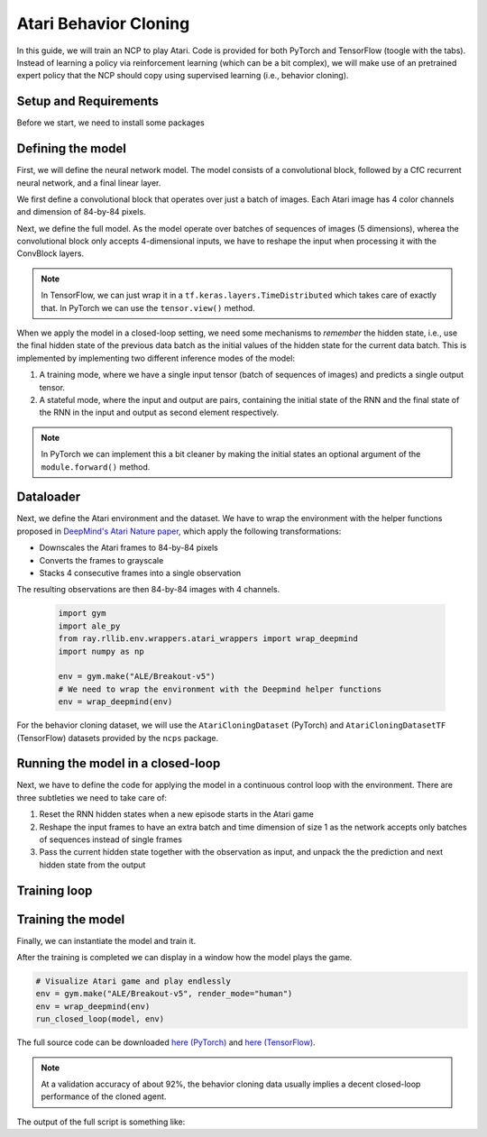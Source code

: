 Atari Behavior Cloning
================================================

In this guide, we will train an NCP to play Atari.
Code is provided for both PyTorch and TensorFlow (toogle with the tabs).
Instead of learning a policy via reinforcement learning (which can be a bit complex), we will
make use of an pretrained expert policy that the NCP should copy using supervised learning (i.e., behavior cloning).

.. image:: ../img/breakout.webp
   :align: center


Setup and Requirements
-------------------------------------
Before we start, we need to install some packages

.. tab-set::

    .. tab-item:: PyTorch
        :sync: key1

        .. code-block:: bash

            pip3 install ncps torch "ale-py==0.7.4" "ray[rllib]" "gym[atari,accept-rom-license]==0.23.1"

    .. tab-item:: TensorFlow
        :sync: key2

        .. code-block:: bash

            pip3 install ncps tensorflow "ale-py==0.7.4" "ray[rllib]" "gym[atari,accept-rom-license]==0.23.1"


Defining the model
-------------------------------------
First, we will define the neural network model.
The model consists of a convolutional block, followed by a CfC recurrent neural network, and a final linear layer.

We first define a convolutional block that operates over just a batch of images. Each Atari image has 4 color channels and dimension of 84-by-84 pixels.

.. tab-set::

    .. tab-item:: PyTorch
        :sync: key1

        .. code-block:: python

            import torch.nn as nn
            import torch.nn.functional as F

            class ConvBlock(nn.Module):
                def __init__(self):
                    super().__init__()
                    self.conv1 = nn.Conv2d(4, 64, 5, padding=2, stride=2)
                    self.conv2 = nn.Conv2d(64, 128, 5, padding=2, stride=2)
                    self.conv3 = nn.Conv2d(128, 128, 5, padding=2, stride=2)
                    self.conv4 = nn.Conv2d(128, 256, 5, padding=2, stride=2)
                    self.norm = nn.BatchNorm1d(256)

                def forward(self, x):
                    # x is of shape (-1,4,84,84)
                    x = F.relu(self.conv1(x))
                    x = F.relu(self.conv2(x))
                    x = F.relu(self.conv3(x))
                    x = F.relu(self.conv4(x))
                    x = x.mean((-1, -2))  # Global average pooling
                    x = self.norm(x)
                    return x

    .. tab-item:: TensorFlow
        :sync: key2

        .. code-block:: python

            import tensorflow as tf

            class ConvBlock(tf.keras.models.Sequential):
            def __init__(self):
                super(ConvBlock, self).__init__(
                    [
                        tf.keras.Input((84, 84, 4)), # batch dimension is implicit
                        tf.keras.layers.Lambda(lambda x: tf.cast(x, tf.float32) / 255.0), # normalize input
                        tf.keras.layers.Conv2D(64, 5, padding="same", activation="relu", strides=2),
                        tf.keras.layers.Conv2D(128, 5, padding="same", activation="relu", strides=2),
                        tf.keras.layers.Conv2D(128, 5, padding="same", activation="relu", strides=2),
                        tf.keras.layers.Conv2D(256, 5, padding="same", activation="relu", strides=2),
                        tf.keras.layers.GlobalAveragePooling2D(),
                    ]
                )

Next, we define the full model.
As the model operate over batches of sequences of images (5 dimensions), wherea the convolutional block only accepts 4-dimensional inputs, we have to reshape the input when processing it with the ConvBlock layers.

.. note::
    In TensorFlow, we can just wrap it in a
    ``tf.keras.layers.TimeDistributed`` which takes care of exactly that. In PyTorch we can use the ``tensor.view()`` method.

When we apply the model in a closed-loop setting, we need some mechanisms to *remember* the hidden state, i.e., use the final hidden state of the previous data batch as the initial values of the hidden state for the current data batch.
This is implemented by implementing two different inference modes of the model:

#. A training mode, where we have a single input tensor (batch of sequences of images) and predicts a single output tensor.
#. A stateful mode, where the input and output are pairs, containing the initial state of the RNN and the final state of the RNN in the input and output as second element respectively.

.. note::
    In PyTorch we can implement this a bit cleaner by making the initial states an optional argument of the ``module.forward()`` method.

.. tab-set::

    .. tab-item:: PyTorch
        :sync: key1

        .. code-block:: python

            from ncps.torch import CfC

            class ConvCfC(nn.Module):
                def __init__(self, n_actions):
                    super().__init__()
                    self.conv_block = ConvBlock()
                    self.rnn = CfC(256, 64, batch_first=True, proj_size=n_actions)

                def forward(self, x, hx=None):
                    batch_size = x.size(0)
                    seq_len = x.size(1)
                    # Merge time and batch dimension into a single one (because the Conv layers require this)
                    x = x.view(batch_size * seq_len, *x.shape[2:])
                    x = self.conv_block(x)  # apply conv block to merged data
                    # Separate time and batch dimension again
                    x = x.view(batch_size, seq_len, *x.shape[1:])
                    x, hx = self.rnn(x, hx)  # hx is the hidden state of the RNN
                    return x, hx

    .. tab-item:: TensorFlow
        :sync: key2

        .. code-block:: python

            from ncps.tf import CfC

            class ConvCfC(tf.keras.Model):
            def __init__(self, n_actions):
                super().__init__()
                self.conv_block = ConvBlock()
                self.td_conv = tf.keras.layers.TimeDistributed(self.conv_block)
                self.rnn = CfC(64, return_sequences=True, return_state=True)
                self.linear = tf.keras.layers.Dense(n_actions)

            def get_initial_states(self, batch_size=1):
                return self.rnn.cell.get_initial_state(batch_size=batch_size, dtype=tf.float32)

            def call(self, x, training=None, **kwargs):
                has_hx = isinstance(x, list) or isinstance(x, tuple)
                initial_state = None
                if has_hx:
                    # additional inputs are passed as a tuple
                    x, initial_state = x

                x = self.td_conv(x, training=training)
                x, next_state = self.rnn(x, initial_state=initial_state)
                x = self.linear(x)
                if has_hx:
                    return (x, next_state)
                return x


Dataloader
-------------------------------------
Next, we define the Atari environment and the dataset.
We have to wrap the environment with the helper functions proposed in `DeepMind's Atari Nature paper <https://www.nature.com/articles/nature14236>`_, which apply the following transformations:

* Downscales the Atari frames to 84-by-84 pixels
* Converts the frames to grayscale
* Stacks 4 consecutive frames into a single observation

The resulting observations are then 84-by-84 images with 4 channels.

    .. code-block:: python

        import gym
        import ale_py
        from ray.rllib.env.wrappers.atari_wrappers import wrap_deepmind
        import numpy as np

        env = gym.make("ALE/Breakout-v5")
        # We need to wrap the environment with the Deepmind helper functions
        env = wrap_deepmind(env)

For the behavior cloning dataset, we will use the ``AtariCloningDataset`` (PyTorch) and ``AtariCloningDatasetTF`` (TensorFlow) datasets provided by the ``ncps`` package.

.. tab-set::

    .. tab-item:: PyTorch
        :sync: key1

        .. code-block:: python

            import torch
            from torch.utils.data import Dataset
            import torch.optim as optim
            from ncps.datasets.torch import AtariCloningDataset

            train_ds = AtariCloningDataset("breakout", split="train")
            val_ds = AtariCloningDataset("breakout", split="val")
            trainloader = torch.utils.data.DataLoader(
                train_ds, batch_size=32, num_workers=4, shuffle=True
            )
            valloader = torch.utils.data.DataLoader(val_ds, batch_size=32, num_workers=4)

    .. tab-item:: TensorFlow
        :sync: key2

        .. code-block:: python

            from ncps.datasets.tf import AtariCloningDatasetTF

            data = AtariCloningDatasetTF("breakout")
            # batch size 32
            trainloader = data.get_dataset(32, split="train")
            valloader = data.get_dataset(32, split="val")



Running the model in a closed-loop
-------------------------------------
Next, we have to define the code for applying the model in a continuous control loop with the environment.
There are three subtleties we need to take care of:

#. Reset the RNN hidden states when a new episode starts in the Atari game
#. Reshape the input frames to have an extra batch and time dimension of size 1 as the network accepts only batches of sequences instead of single frames
#. Pass the current hidden state together with the observation as input, and unpack the the prediction and next hidden state from the output

.. tab-set::

    .. tab-item:: PyTorch
        :sync: key1

        .. code-block:: python

            def run_closed_loop(model, env, num_episodes=None):
                obs = env.reset()
                device = next(model.parameters()).device
                hx = None  # Hidden state of the RNN
                returns = []
                total_reward = 0
                with torch.no_grad():
                    while True:
                        # PyTorch require channel first images -> transpose data
                        obs = np.transpose(obs, [2, 0, 1]).astype(np.float32) / 255.0
                        # add batch and time dimension (with a single element in each)
                        obs = torch.from_numpy(obs).unsqueeze(0).unsqueeze(0).to(device)
                        pred, hx = model(obs, hx)
                        # remove time and batch dimension -> then argmax
                        action = pred.squeeze(0).squeeze(0).argmax().item()
                        obs, r, done, _ = env.step(action)
                        total_reward += r
                        if done:
                            obs = env.reset()
                            hx = None  # Reset hidden state of the RNN
                            returns.append(total_reward)
                            total_reward = 0
                            if num_episodes is not None:
                                # Count down the number of episodes
                                num_episodes = num_episodes - 1
                                if num_episodes == 0:
                                    return returns

    .. tab-item:: TensorFlow
        :sync: key2

        .. code-block:: python

            def run_closed_loop(model, env, num_episodes=None):
                obs = env.reset()
                hx = model.get_initial_states()
                returns = []
                total_reward = 0
                while True:
                    # add batch and time dimension (with a single element in each)
                    obs = np.expand_dims(np.expand_dims(obs, 0), 0)
                    pred, hx = model.predict((obs, hx), verbose=0)
                    action = pred[0, 0].argmax()
                    # remove time and batch dimension -> then argmax
                    obs, r, done, _ = env.step(action)
                    total_reward += r
                    if done:
                        returns.append(total_reward)
                        total_reward = 0
                        obs = env.reset()
                        hx = model.get_initial_states()
                        # Reset RNN hidden states when episode is over
                        if num_episodes is not None:
                            # Count down the number of episodes
                            num_episodes = num_episodes - 1
                            if num_episodes == 0:
                                return returns

Training loop
-------------------------------------
.. tab-set::

    .. tab-item:: PyTorch
        :sync: key1

        For the training, we define a function that train the model by making one pass over the dataset.
        We also define an evaluation function that measure the loss and accuracy of the model.

        .. code-block:: python

            def train_one_epoch(model, criterion, optimizer, trainloader):
                running_loss = 0.0
                pbar = tqdm(total=len(trainloader))
                model.train()
                device = next(model.parameters()).device  # get device the model is located on
                for i, (inputs, labels) in enumerate(trainloader):
                    inputs = inputs.to(device)  # move data to same device as the model
                    labels = labels.to(device)

                    # zero the parameter gradients
                    optimizer.zero_grad()
                    # forward + backward + optimize
                    outputs, hx = model(inputs)
                    labels = labels.view(-1, *labels.shape[2:])  # flatten
                    outputs = outputs.reshape(-1, *outputs.shape[2:])  # flatten
                    loss = criterion(outputs, labels)
                    loss.backward()
                    optimizer.step()

                    # print statistics
                    running_loss += loss.item()
                    pbar.set_description(f"loss={running_loss / (i + 1):0.4g}")
                    pbar.update(1)
                pbar.close()

            def eval(model, valloader):
                losses, accs = [], []
                model.eval()
                device = next(model.parameters()).device  # get device the model is located on
                with torch.no_grad():
                    for inputs, labels in valloader:
                        inputs = inputs.to(device)  # move data to same device as the model
                        labels = labels.to(device)

                        outputs, _ = model(inputs)
                        outputs = outputs.reshape(-1, *outputs.shape[2:])  # flatten
                        labels = labels.view(-1, *labels.shape[2:])  # flatten
                        loss = criterion(outputs, labels)
                        acc = (outputs.argmax(-1) == labels).float().mean()
                        losses.append(loss.item())
                        accs.append(acc.item())
                return np.mean(losses), np.mean(accs)

    .. tab-item:: TensorFlow
        :sync: key2

        For training the model we can use the keras high-level ``model.fit`` functionality.

        During the training with the ``fit`` function , we measure only offline performance in the form of the training and validation accuracy.
        However, we also want to check after every training epoch how the cloned network is performing when applied to the closed-loop environment.
        To this end, we have to define a keras callback that is invoked after every training epoch and implements the closed-loop evaluation.

        .. code-block:: python

            class ClosedLoopCallback(tf.keras.callbacks.Callback):
                def __init__(self, model, env):
                    super().__init__()
                    self.model = model
                    self.env = env

                def on_epoch_end(self, epoch, logs=None):
                    r = run_closed_loop(self.model, self.env, num_episodes=10)
                    print(f"\nEpoch {epoch} return: {np.mean(r):0.2f} +- {np.std(r):0.2f}")



Training the model
-------------------------------------
Finally, we can instantiate the model and train it.

.. tab-set::

    .. tab-item:: PyTorch
        :sync: key1

        .. code-block:: python

            device = torch.device("cuda" if torch.cuda.is_available() else "cpu")
            model = ConvCfC(n_actions=env.action_space.n).to(device)
            criterion = nn.CrossEntropyLoss()
            optimizer = optim.Adam(model.parameters(), lr=0.0001)

            for epoch in range(50):  # loop over the dataset multiple times
                train_one_epoch(model, criterion, optimizer, trainloader)

                # Evaluate model on the validation set
                val_loss, val_acc = eval(model, valloader)
                print(f"Epoch {epoch+1}, val_loss={val_loss:0.4g}, val_acc={100*val_acc:0.2f}%")

                # Apply model in closed-loop environment
                returns = run_closed_loop(model, env, num_episodes=10)
                print(f"Mean return {np.mean(returns)} (n={len(returns)})")

    .. tab-item:: TensorFlow
        :sync: key2

        .. code-block:: python

            model = ConvCfC(env.action_space.n)

            model.compile(
                loss=tf.keras.losses.SparseCategoricalCrossentropy(from_logits=True),
                optimizer=tf.keras.optimizers.Adam(0.0001),
                metrics=[tf.keras.metrics.SparseCategoricalAccuracy()],
            )
            # (batch, time, height, width, channels)
            model.build((None, None, 84, 84, 4))
            model.summary()

            model.fit(
                trainloader,
                epochs=50,
                validation_data=valloader,
                callbacks=[
                    ClosedLoopCallback(model, env)
                ],
            )

After the training is completed we can display in a window how the model plays the game.

.. code-block:: python

    # Visualize Atari game and play endlessly
    env = gym.make("ALE/Breakout-v5", render_mode="human")
    env = wrap_deepmind(env)
    run_closed_loop(model, env)

The full source code can be downloaded `here (PyTorch) <https://github.com/mlech26l/ncps/blob/master/examples/atari_torch.py>`_ and `here (TensorFlow) <https://github.com/mlech26l/ncps/blob/master/examples/atari_tf.py>`_.

.. note::
    At a validation accuracy of about 92%, the behavior cloning data usually implies a decent closed-loop performance of the cloned agent.

The output of the full script is something like:

.. tab-set::

    .. tab-item:: PyTorch
        :sync: key1

        .. code-block:: text

            > loss=0.4349: 100%|██████████| 938/938 [01:35<00:00,  9.83it/s]
            > Epoch 1, val_loss=1.67, val_acc=31.94%
            > Mean return 0.2 (n=10)
            > loss=0.2806: 100%|██████████| 938/938 [01:30<00:00, 10.33it/s]
            > Epoch 2, val_loss=0.43, val_acc=83.51%
            > Mean return 3.7 (n=10)
            > loss=0.223: 100%|██████████| 938/938 [01:31<00:00, 10.30it/s]
            > Epoch 3, val_loss=0.2349, val_acc=91.43%
            > Mean return 4.9 (n=10)
            > loss=0.1951: 100%|██████████| 938/938 [01:31<00:00, 10.26it/s]
            > Epoch 4, val_loss=2.824, val_acc=29.19%
            > Mean return 0.6 (n=10)
            > loss=0.1786: 100%|██████████| 938/938 [01:30<00:00, 10.33it/s]
            > Epoch 5, val_loss=0.3122, val_acc=89.03%
            > Mean return 4.0 (n=10)
            > loss=0.1669: 100%|██████████| 938/938 [01:31<00:00, 10.22it/s]
            > Epoch 6, val_loss=4.272, val_acc=22.84%
            > Mean return 0.5 (n=10)
            > loss=0.1575: 100%|██████████| 938/938 [01:32<00:00, 10.14it/s]
            > Epoch 7, val_loss=0.2788, val_acc=89.78%
            > Mean return 9.9 (n=10)
            > loss=0.15: 100%|██████████| 938/938 [01:33<00:00, 10.08it/s]
            > Epoch 8, val_loss=3.725, val_acc=25.07%
            > Mean return 0.6 (n=10)
            > loss=0.1429: 100%|██████████| 938/938 [01:31<00:00, 10.23it/s]
            > Epoch 9, val_loss=0.5851, val_acc=77.82%
            > Mean return 44.6 (n=10)
            > loss=0.1369: 100%|██████████| 938/938 [01:32<00:00, 10.12it/s]
            > Epoch 10, val_loss=0.7148, val_acc=71.74%
            > Mean return 3.4 (n=10)
            > loss=0.1316: 100%|██████████| 938/938 [01:32<00:00, 10.11it/s]
            > Epoch 11, val_loss=0.2138, val_acc=92.27%
            > Mean return 15.8 (n=10)
            > loss=0.1267: 100%|██████████| 938/938 [01:33<00:00, 10.02it/s]
            > Epoch 12, val_loss=0.2683, val_acc=90.54%
            > Mean return 14.3 (n=10)
            > ....

    .. tab-item:: TensorFlow
        :sync: key2

        .. code-block:: text

            > Model: "sequential_1"
            > _________________________________________________________________
            >  Layer (type)                Output Shape              Param #
            > =================================================================
            >  time_distributed (TimeDistr  (None, None, 256)        1440576
            >  ibuted)
            >
            >  cf_c (CfC)                  (None, None, 64)          74112
            >
            >  dense (Dense)               (None, None, 4)           260
            >
            > =================================================================
            > Total params: 1,514,948
            > Trainable params: 1,514,948
            > Non-trainable params: 0
            > _________________________________________________________________
            > Epoch 1/50
            > 2022-10-11 15:45:55.524895: I tensorflow/stream_executor/cuda/cuda_dnn.cc:384] Loaded cuDNN version 8302
            > 2022-10-11 15:45:56.037075: I tensorflow/core/platform/default/subprocess.cc:304] Start cannot spawn child process: No such file or directory
            > 938/938 [==============================] - ETA: 0s - loss: 0.4964 - sparse_categorical_accuracy: 0.8305
            > Epoch 0 return: 2.50 +- 1.91
            > 938/938 [==============================] - 413s 436ms/step - loss: 0.4964 - sparse_categorical_accuracy: 0.8305 - val_loss: 0.3931 - val_sparse_categorical_accuracy: 0.8633
            > Epoch 2/50
            > 938/938 [==============================] - ETA: 0s - loss: 0.3521 - sparse_categorical_accuracy: 0.8752
            > Epoch 1 return: 4.00 +- 3.58
            > 938/938 [==============================] - 450s 480ms/step - loss: 0.3521 - sparse_categorical_accuracy: 0.8752 - val_loss: 0.3168 - val_sparse_categorical_accuracy: 0.8884
            > Epoch 3/50
            > 938/938 [==============================] - ETA: 0s - loss: 0.3009 - sparse_categorical_accuracy: 0.8918
            > Epoch 2 return: 5.30 +- 3.32
            > 938/938 [==============================] - 469s 501ms/step - loss: 0.3009 - sparse_categorical_accuracy: 0.8918 - val_loss: 0.2732 - val_sparse_categorical_accuracy: 0.9020
            > Epoch 4/50
            > 938/938 [==============================] - ETA: 0s - loss: 0.2690 - sparse_categorical_accuracy: 0.9029
            > Epoch 3 return: 13.90 +- 9.54
            > 938/938 [==============================] - 514s 548ms/step - loss: 0.2690 - sparse_categorical_accuracy: 0.9029 - val_loss: 0.2485 - val_sparse_categorical_accuracy: 0.9103
            > Epoch 5/50
            > 938/938 [==============================] - ETA: 0s - loss: 0.2501 - sparse_categorical_accuracy: 0.9095
            > Epoch 4 return: 15.50 +- 14.33
            > 938/938 [==============================] - 516s 550ms/step - loss: 0.2501 - sparse_categorical_accuracy: 0.9095 - val_loss: 0.2475 - val_sparse_categorical_accuracy: 0.9107
            > Epoch 6/50
            > 938/938 [==============================] - ETA: 0s - loss: 0.2361 - sparse_categorical_accuracy: 0.9145
            > Epoch 5 return: 16.00 +- 12.49
            > 938/938 [==============================] - 514s 548ms/step - loss: 0.2361 - sparse_categorical_accuracy: 0.9145 - val_loss: 0.2363 - val_sparse_categorical_accuracy: 0.9150
            > Epoch 7/50
            > 938/938 [==============================] - ETA: 0s - loss: 0.2257 - sparse_categorical_accuracy: 0.9184
            > Epoch 6 return: 35.60 +- 30.20
            > 938/938 [==============================] - 508s 542ms/step - loss: 0.2257 - sparse_categorical_accuracy: 0.9184 - val_loss: 0.2256 - val_sparse_categorical_accuracy: 0.9183
            > Epoch 8/50
            > 938/938 [==============================] - ETA: 0s - loss: 0.2173 - sparse_categorical_accuracy: 0.9213
            > Epoch 7 return: 7.70 +- 5.59
            > 938/938 [==============================] - 501s 534ms/step - loss: 0.2173 - sparse_categorical_accuracy: 0.9213 - val_loss: 0.2179 - val_sparse_categorical_accuracy: 0.9207
            > Epoch 9/50
            > 938/938 [==============================] - ETA: 0s - loss: 0.2095 - sparse_categorical_accuracy: 0.9239
            > Epoch 8 return: 67.40 +- 81.60
            > 938/938 [==============================] - 555s 592ms/step - loss: 0.2095 - sparse_categorical_accuracy: 0.9239 - val_loss: 0.2045 - val_sparse_categorical_accuracy: 0.9265
            > Epoch 10/50
            > 938/938 [==============================] - ETA: 0s - loss: 0.2032 - sparse_categorical_accuracy: 0.9263
            > Epoch 9 return: 15.20 +- 12.16
            > 938/938 [==============================] - 523s 558ms/step - loss: 0.2032 - sparse_categorical_accuracy: 0.9263 - val_loss: 0.1962 - val_sparse_categorical_accuracy: 0.9290
            > Epoch 11/50
            > 938/938 [==============================] - ETA: 0s - loss: 0.1983 - sparse_categorical_accuracy: 0.9279
            > Epoch 10 return: 26.50 +- 27.98
            > 938/938 [==============================] - 512s 546ms/step - loss: 0.1983 - sparse_categorical_accuracy: 0.9279 - val_loss: 0.2180 - val_sparse_categorical_accuracy: 0.9210
            > Epoch 12/50
            > 938/938 [==============================] - ETA: 0s - loss: 0.1926 - sparse_categorical_accuracy: 0.9302
            > Epoch 11 return: 53.00 +- 79.22
            > 938/938 [==============================] - 1846s 2s/step - loss: 0.1926 - sparse_categorical_accuracy: 0.9302 - val_loss: 0.1924 - val_sparse_categorical_accuracy: 0.9311
            > ....